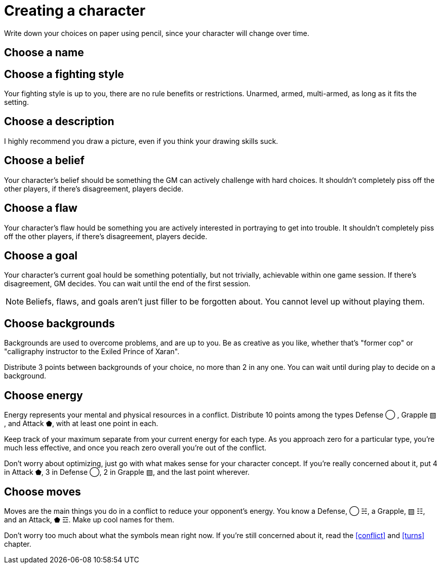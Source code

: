 [#characters]
= Creating a character
Write down your choices on paper using pencil, since your character will change over time.

== Choose a name

== Choose a fighting style
Your fighting style is up to you, there are no rule benefits or restrictions.
Unarmed, armed, multi-armed, as long as it fits the setting.

== Choose a description
I highly recommend you draw a picture, even if you think your drawing skills suck.

== Choose a belief
Your character's belief should be something the GM can actively challenge with hard choices.
It shouldn't completely piss off the other players, if there's disagreement, players decide.

== Choose a flaw
Your character's flaw hould be something you are actively interested in portraying to get into trouble.
It shouldn't completely piss off the other players, if there's disagreement, players decide.

== Choose a goal
Your character's current goal hould be something potentially, but not trivially, achievable within one game session.
If there's disagreement, GM decides.
You can wait until the end of the first session.

[NOTE]
====
Beliefs, flaws, and goals aren't just filler to be forgotten about. You cannot level up without playing them.
====

== Choose backgrounds
Backgrounds are used to overcome problems, and are up to you.
Be as creative as you like, whether that's "former cop" or "calligraphy instructor to the Exiled Prince of Xaran".

Distribute 3 points between backgrounds of your choice, no more than 2 in any one.
You can wait until during play to decide on a background.

== Choose energy
Energy represents your mental and physical resources in a conflict.
Distribute 10 points among the types Defense ◯ ,  Grapple ▧ , and Attack ⬟, with at least one point in each.

Keep track of your maximum separate from your current energy for each type.
As you approach zero for a particular type, you're much less effective, and once you reach zero overall you're out of the conflict.

Don't worry about optimizing, just go with what makes sense for your character concept.
If you're really concerned about it, put 4 in Attack ⬟, 3 in Defense ◯, 2 in Grapple ▧, and the last point wherever.

== Choose moves
Moves are the main things you do in a conflict to reduce your opponent's energy.
You know a Defense, ◯ ☵, a Grapple, ▧ ☷, and an Attack, ⬟ ☲. Make up cool names for them.

Don't worry too much about what the symbols mean right now.
If you're still concerned about it, read the <<conflict>> and <<turns>> chapter.
